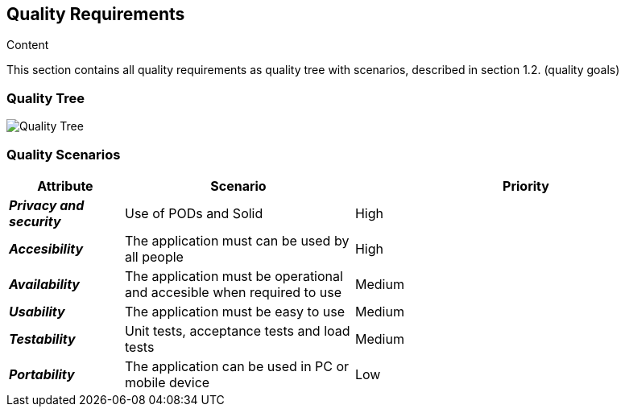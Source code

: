 [[section-quality-scenarios]]
== Quality Requirements


[role="arc42help"]
****

.Content
This section contains all quality requirements as quality tree with scenarios, described in section 1.2. (quality goals)

****

=== Quality Tree

****
image:10_QualityTree.png["Quality Tree"]
****

=== Quality Scenarios

****
[options="header",cols="1,2,3"]
|===
|*Attribute*|*Scenario*|*Priority*
| *_Privacy and security_* | Use of PODs and Solid  | High
| *_Accesibility_* | The application must can be used by all people | High
| *_Availability_* | The application must be operational and accesible when required to use| Medium
| *_Usability_* | The application must be easy to use | Medium
| *_Testability_* | Unit tests, acceptance tests and load tests | Medium
| *_Portability_* | The application can be used in PC or mobile device | Low
|===
****
